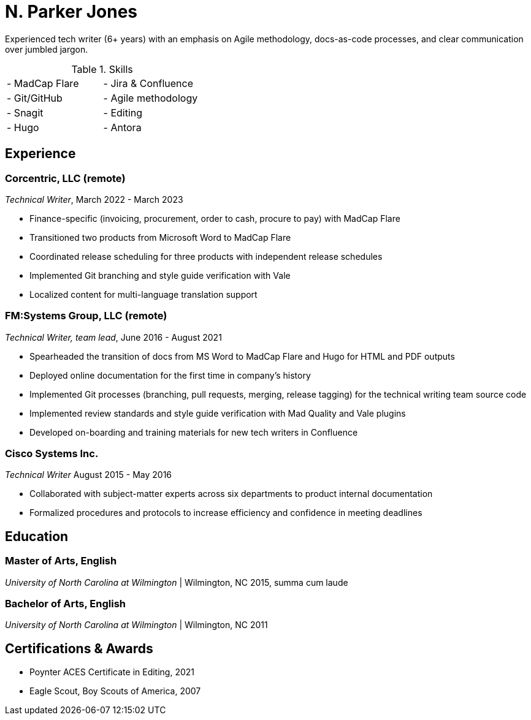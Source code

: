 = N. Parker Jones

Experienced tech writer (6+ years) with an emphasis on Agile methodology, docs-as-code processes, and
clear communication over jumbled jargon.

.Skills
[cols="2",grid="none",frame="none",table-stripes="odd"]
|===
| - MadCap Flare
| - Jira & Confluence
| - Git/GitHub
| - Agile methodology
| - Snagit
| - Editing
| - Hugo
| - Antora
|===

== Experience

=== Corcentric, LLC (remote)
_Technical Writer_, March 2022 - March 2023

* Finance-specific (invoicing, procurement, order to cash, procure to pay) with MadCap Flare
* Transitioned two products from Microsoft Word to MadCap Flare
* Coordinated release scheduling for three products with independent release schedules
* Implemented Git branching and style guide verification with Vale
* Localized content for multi-language translation support

=== FM:Systems Group, LLC (remote)
_Technical Writer, team lead_, June 2016 - August 2021

* Spearheaded the transition of docs from MS Word to MadCap Flare and Hugo for HTML and PDF outputs
* Deployed online documentation for the first time in company's history
* Implemented Git processes (branching, pull requests, merging, release tagging) for the technical writing team source code
* Implemented review standards and style guide verification with Mad Quality and Vale plugins
* Developed on-boarding and training materials for new tech writers in Confluence

=== Cisco Systems Inc.
_Technical Writer_
August 2015 - May 2016

* Collaborated with subject-matter experts across six departments to product internal
documentation
* Formalized procedures and protocols to increase efficiency and confidence in meeting deadlines

== Education

=== Master of Arts, English
_University of North Carolina at Wilmington_ | Wilmington, NC 
2015, summa cum laude

=== Bachelor of Arts, English
_University of North Carolina at Wilmington_ | Wilmington, NC 
2011

== Certifications & Awards

* Poynter ACES Certificate in Editing, 2021
* Eagle Scout, Boy Scouts of America, 2007
